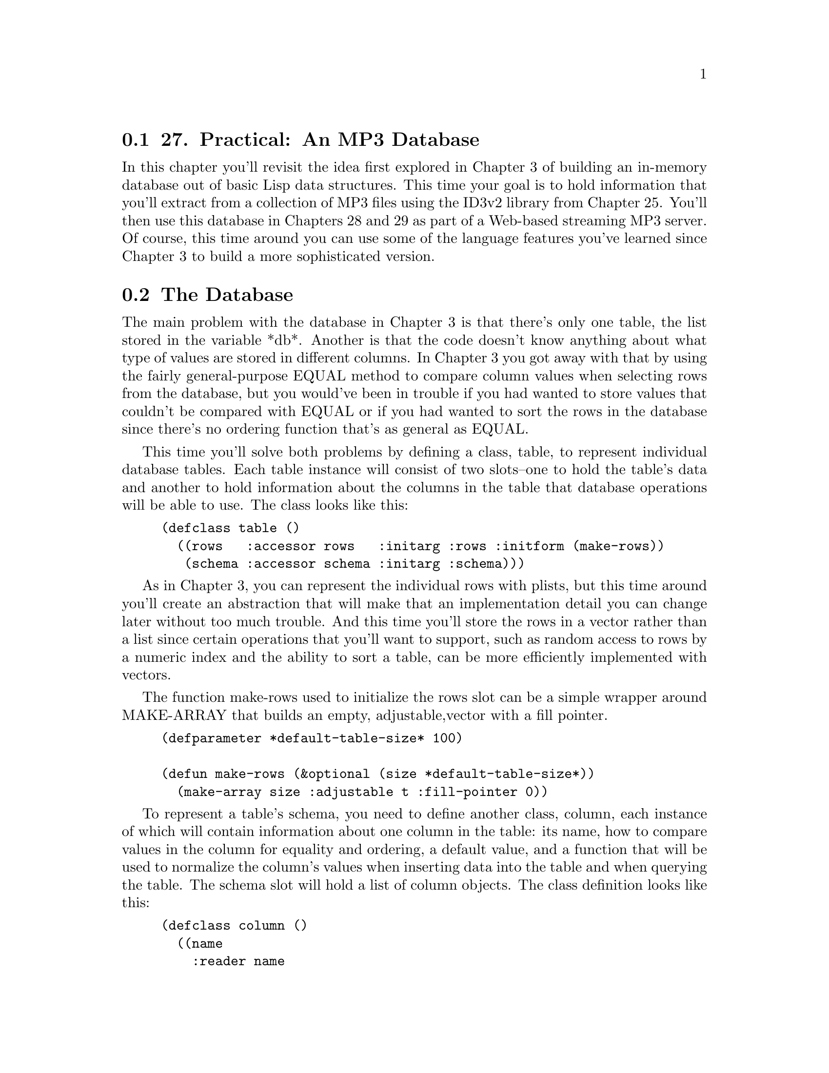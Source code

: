 @node    Chapter 27, Chapter 28, Chapter 26, Top
@section 27. Practical: An MP3 Database

In this chapter you'll revisit the idea first explored in Chapter 3 of building an in-memory database out of basic Lisp data structures. This time your goal is to hold information that you'll extract from a collection of MP3 files using the ID3v2 library from Chapter 25. You'll then use this database in Chapters 28 and 29 as part of a Web-based streaming MP3 server. Of course, this time around you can use some of the language features you've learned since Chapter 3 to build a more sophisticated version.

@menu
* 27-1::       The Database
* 27-2::       Defining a Schema
* 27-3::       Inserting Values
* 27-4::       Querying the Database
* 27-5::       Matching Functions
* 27-6::       Getting at the Results
* 27-7::       Other Database Operations
@end menu

@node	27-1, 27-2, Chapter 27, Chapter 27
@section The Database

The main problem with the database in Chapter 3 is that there's only one table, the list stored in the variable *db*. Another is that the code doesn't know anything about what type of values are stored in different columns. In Chapter 3 you got away with that by using the fairly general-purpose EQUAL method to compare column values when selecting rows from the database, but you would've been in trouble if you had wanted to store values that couldn't be compared with EQUAL or if you had wanted to sort the rows in the database since there's no ordering function that's as general as EQUAL.

This time you'll solve both problems by defining a class, table, to represent individual database tables. Each table instance will consist of two slots--one to hold the table's data and another to hold information about the columns in the table that database operations will be able to use. The class looks like this:

@example
(defclass table ()
  ((rows   :accessor rows   :initarg :rows :initform (make-rows))
   (schema :accessor schema :initarg :schema)))
@end example

As in Chapter 3, you can represent the individual rows with plists, but this time around you'll create an abstraction that will make that an implementation detail you can change later without too much trouble. And this time you'll store the rows in a vector rather than a list since certain operations that you'll want to support, such as random access to rows by a numeric index and the ability to sort a table, can be more efficiently implemented with vectors.

The function make-rows used to initialize the rows slot can be a simple wrapper around MAKE-ARRAY that builds an empty, adjustable,vector with a fill pointer.

@example
(defparameter *default-table-size* 100)

(defun make-rows (&optional (size *default-table-size*))
  (make-array size :adjustable t :fill-pointer 0))
@end example

To represent a table's schema, you need to define another class, column, each instance of which will contain information about one column in the table: its name, how to compare values in the column for equality and ordering, a default value, and a function that will be used to normalize the column's values when inserting data into the table and when querying the table. The schema slot will hold a list of column objects. The class definition looks like this:

@example
(defclass column ()
  ((name
    :reader name
    :initarg :name)

   (equality-predicate
    :reader equality-predicate
    :initarg :equality-predicate)

   (comparator
    :reader comparator
    :initarg :comparator)

   (default-value
    :reader default-value
    :initarg :default-value
    :initform nil)

   (value-normalizer
    :reader value-normalizer
    :initarg :value-normalizer
    :initform #'(lambda (v column) (declare (ignore column)) v))))
@end example

The equality-predicate and comparator slots of a column object hold functions used to compare values from the given column for equivalence and ordering. Thus, a column containing string values might have STRING= as its equality-predicate and STRING< as its comparator, while a column containing numbers might have = and <.

The default-value and value-normalizer slots are used when inserting rows into the database and, in the case of value-normalizer, when querying the database. When you insert a row into the database, if no value is provided for a particular column, you can use the value stored in the column's default-value slot. Then the value--defaulted or otherwise--is normalized by passing it and the column object to the function stored in the value-normalizer slot. You pass the column in case the value-normalizer function needs to use some data associated with the column object. (You'll see an example of this in the next section.) You should also normalize values passed in queries before comparing them with values in the database.

Thus, the value-normalizer's responsibility is primarily to return a value that can be safely and correctly passed to the equality-predicate and comparator functions. If the value-normalizer can't figure out an appropriate value to return, it can signal an error.

The other reason to normalize values before you store them in the database is to save both memory and CPU cycles. For instance, if you have a column that's going to contain string values but the number of distinct strings that will be stored in the column is small--for instance, the genre column in the MP3 database--you can save space and speed by using the value-normalizer to intern the strings (translate all STRING= values to a single string object). Thus, you'll need only as many strings as there are distinct values, regardless of how many rows are in the table, and you can use EQL to compare column values rather than the slower STRING=. @footnote{The general theory behind interning objects is that if you're going to compare a particular value many times, it's worth it to pay the cost of interning it. The value-normalizer runs once when you insert a value into the table and, as you'll see, once at the beginning of each query. Since a query can involve invoking the equality-predicate once per row in the table, the amortized cost of interning the values will quickly approach zero.}

@node	27-2, 27-3, 27-1, Chapter 27
@section Defining a Schema

Thus, to make an instance of table, you need to build a list of column objects. You could build the list by hand, using LIST and MAKE-INSTANCE. But you'll soon notice that you're frequently making a lot column objects with the same comparator and equality-predicate combinations. This is because the combination of a comparator and equality predicate essentially defines a column type. It'd be nice if there was a way to give those types names that would allow you to say simply that a given column is a string column, rather than having to specify STRING< as its comparator and STRING= as its equality predicate. One way is to define a generic function, make-column, like this:

@example
(defgeneric make-column (name type &optional default-value))
@end example

Now you can implement methods on this generic function that specialize on type with EQL specializers and return column objects with the slots filled in with appropriate values. Here's the generic function and methods that define column types for the type names string and number:

@example
(defmethod make-column (name (type (eql 'string)) &optional default-value)
  (make-instance
   'column
   :name name
   :comparator #'string<
   :equality-predicate #'string=
   :default-value default-value
   :value-normalizer #'not-nullable))

(defmethod make-column (name (type (eql 'number)) &optional default-value)
  (make-instance
   'column
   :name name
   :comparator #'<
   :equality-predicate #'=
   :default-value default-value))
@end example

The following function, not-nullable, used as the value-normalizer for string columns, simply returns the value it's given unless the value is NIL, in which case it signals an error:

@example
(defun not-nullable (value column)
  (or value (error "Column ~a can't be null" (name column))))
@end example

This is important because STRING< and STRING= will signal an error if called on NIL; it's better to catch bad values before they go into the table rather than when you try to use them. @footnote{
As always, the first causality of concise exposition in programming books is proper error handling; in production code you'd probably want to define your own error type, such as the following, and signal it instead:

@example
(error 'illegal-column-value :value value :column column)
@end example

Then you'd want to think about where you can add restarts that might be able to recover from this condition. And, finally, in any given application you could establish condition handlers that would choose from among those restarts.
}

Another column type you'll need for the MP3 database is an interned-string whose values are interned as discussed previously. Since you need a hash table in which to intern values, you should define a subclass of column, interned-values-column, that adds a slot whose value is the hash table you use to intern.

To implement the actual interning, you'll also need to provide an :initform for value-normalizer of a function that interns the value in the column's interned-values hash table. And because one of the main reasons to intern values is to allow you to use EQL as the equality predicate, you should also add an :initform for the equality-predicate of #'eql.

@example
(defclass interned-values-column (column)
  ((interned-values
    :reader interned-values
    :initform (make-hash-table :test #'equal))
   (equality-predicate :initform #'eql)
   (value-normalizer   :initform #'intern-for-column)))

(defun intern-for-column (value column)
  (let ((hash (interned-values column)))
    (or (gethash (not-nullable value column) hash)
        (setf (gethash value hash) value))))
@end example

You can then define a make-column method specialized on the name interned-string that returns an instance of interned-values-column.

@example
(defmethod make-column (name (type (eql 'interned-string)) &optional default-value)
  (make-instance
   'interned-values-column
   :name name
   :comparator #'string<
   :default-value default-value))
@end example

With these methods defined on make-column, you can now define a function, make-schema, that builds a list of column objects from a list of column specifications consisting of a column name, a column type name, and, optionally, a default value.

@example
(defun make-schema (spec)
  (mapcar #'(lambda (column-spec) (apply #'make-column column-spec)) spec))
@end example

For instance, you can define the schema for the table you'll use to store data extracted from MP3s like this:

@example
(defparameter *mp3-schema*
  (make-schema
   '((:file     string)
     (:genre    interned-string "Unknown")
     (:artist   interned-string "Unknown")
     (:album    interned-string "Unknown")
     (:song     string)
     (:track    number 0)
     (:year     number 0)
     (:id3-size number))))
@end example

To make an actual table for holding information about MP3s, you pass *mp3-schema* as the :schema initarg to MAKE-INSTANCE.

@example
(defparameter *mp3s* (make-instance 'table :schema *mp3-schema*))
@end example


@node	27-3, 27-4, 27-2, Chapter 27
@section Inserting Values

Now you're ready to define your first table operation, insert-row, which takes a plist of names and values and a table and adds a row to the table containing the given values. The bulk of the work is done in a helper function, normalize-row, that builds a plist with a defaulted, normalized value for each column, using the values from names-and-values if available and the default-value for the column if not.

@example
(defun insert-row (names-and-values table)
  (vector-push-extend (normalize-row names-and-values (schema table)) (rows table)))

(defun normalize-row (names-and-values schema)
  (loop
     for column in schema
     for name  = (name column)
     for value = (or (getf names-and-values name) (default-value column))
     collect name
     collect (normalize-for-column value column)))
@end example

It's worth defining a separate helper function, normalize-for-column, that takes a value and a column object and returns the normalized value because you'll need to perform the same normalization on query arguments.

@example
(defun normalize-for-column (value column)
  (funcall (value-normalizer column) value column))
@end example

Now you're ready to combine this database code with code from previous chapters to build a database of data extracted from MP3 files. You can define a function, file->row, that uses read-id3 from the ID3v2 library to extract an ID3 tag from a file and turns it into a plist that you can pass to insert-row.

@example
(defun file->row (file)
  (let ((id3 (read-id3 file)))
    (list
     :file   (namestring (truename file))
     :genre  (translated-genre id3)
     :artist (artist id3)
     :album  (album id3)
     :song   (song id3)
     :track  (parse-track (track id3))
     :year   (parse-year (year id3))
     :id3-size (size id3))))
@end example

You don't have to worry about normalizing the values since insert-row takes care of that for you. You do, however, have to convert the string values returned by the track and year into numbers. The track number in an ID3 tag is sometimes stored as the ASCII representation of the track number and sometimes as a number followed by a slash followed by the total number of tracks on the album. Since you care only about the actual track number, you should use the :end argument to PARSE-INTEGER to specify that it should parse only up to the slash, if any. @footnote{If any MP3 files have malformed data in the track and year frames, PARSE-INTEGER could signal an error. One way to deal with that is to pass PARSE-INTEGER the :junk-allowed argument of T, which will cause it to ignore any non-numeric junk following the number and to return NIL if no number can be found in the string. Or, if you want practice at using the condition system, you could define an error and signal it from these functions when the data is malformed and also establish a few restarts to allow these functions to recover.}

@example
(defun parse-track (track)
  (when track (parse-integer track :end (position #\/ track))))

(defun parse-year (year)
  (when year (parse-integer year)))
@end example

Finally, you can put all these functions together, along with walk-directory from the portable pathnames library and mp3-p from the ID3v2 library, to define a function that loads an MP3 database with data extracted from all the MP3 files it can find under a given directory.

@example
(defun load-database (dir db)
  (let ((count 0))
    (walk-directory
     dir
     #'(lambda (file)
         (princ #\.)
         (incf count)
         (insert-row (file->row file) db))
     :test #'mp3-p)
    (format t "~&Loaded ~d files into database." count)))
@end example


@node	27-4, 27-5, 27-3, Chapter 27
@section Querying the Database

Once you've loaded your database with data, you'll need a way to query it. For the MP3 application you'll need a slightly more sophisticated query function than you wrote in Chapter 3. This time around you want not only to be able to select rows matching particular criteria but also to limit the results to particular columns, to limit the results to unique rows, and perhaps to sort the rows by particular columns. In keeping with the spirit of relational database theory, the result of a query will be a new table object containing the desired rows and columns.

The query function you'll write, select, is loosely modeled on the SELECT statement from Structured Query Language (SQL). It'll take five keyword parameters: :from, :columns, :where, :distinct, and :order-by. The :from argument is the table object you want to query. The :columns argument specifies which columns should be included in the result. The value should be a list of column names, a single column name, or a T, the default, meaning return all columns. The :where argument, if provided, should be a function that accepts a row and returns true if it should be included in the results. In a moment, you'll write two functions, matching and in, that return functions appropriate for use as :where arguments. The :order-by argument, if supplied, should be a list of column names; the results will be sorted by the named columns. As with the :columns argument, you can specify a single column using just the name, which is equivalent to a one-item list containing the same name. Finally, the :distinct argument is a boolean that says whether to eliminate duplicate rows from the results. The default value for :distinct is NIL.

Here are some examples of using select:

@example
;; Select all rows where the :artist column is "Green Day"
(select :from *mp3s* :where (matching *mp3s* :artist "Green Day"))

;; Select a sorted list of artists with songs in the genre "Rock"
(select
  :columns :artist
  :from *mp3s*
  :where (matching *mp3s* :genre "Rock")
  :distinct t
  :order-by :artist)
@end example

The implementation of select with its immediate helper functions looks like this:

@example
(defun select (&key (columns t) from where distinct order-by)
  (let ((rows (rows from))
        (schema (schema from)))

    (when where
      (setf rows (restrict-rows rows where)))

    (unless (eql columns 't)
      (setf schema (extract-schema (mklist columns) schema))
      (setf rows (project-columns rows schema)))

    (when distinct
      (setf rows (distinct-rows rows schema)))

    (when order-by
      (setf rows (sorted-rows rows schema (mklist order-by))))

    (make-instance 'table :rows rows :schema schema)))

(defun mklist (thing)
  (if (listp thing) thing (list thing)))

(defun extract-schema (column-names schema)
  (loop for c in column-names collect (find-column c schema)))

(defun find-column (column-name schema)
  (or (find column-name schema :key #'name)
      (error "No column: ~a in schema: ~a" column-name schema)))

(defun restrict-rows (rows where)
  (remove-if-not where rows))

(defun project-columns (rows schema)
  (map 'vector (extractor schema) rows))

(defun distinct-rows (rows schema)
  (remove-duplicates rows :test (row-equality-tester schema)))

(defun sorted-rows (rows schema order-by)
  (sort (copy-seq rows) (row-comparator order-by schema)))
@end example

Of course, the really interesting part of select is how you implement the functions extractor, row-equality-tester, and row-comparator.

As you can tell by how they're used, each of these functions must return a function. For instance, project-columns uses the value returned by extractor as the function argument to MAP. Since the purpose of project-columns is to return a set of rows with only certain column values, you can infer that extractor returns a function that takes a row as an argument and returns a new row containing only the columns specified in the schema it's passed. Here's how you can implement it:

@example
(defun extractor (schema)
  (let ((names (mapcar #'name schema)))
    #'(lambda (row)
        (loop for c in names collect c collect (getf row c)))))
@end example

Note how you can do the work of extracting the names from the schema outside the body of the closure: since the closure will be called many times, you want it to do as little work as possible each time it's called.

The functions row-equality-tester and row-comparator are implemented in a similar way. To decide whether two rows are equivalent, you need to apply the appropriate equality predicate for each column to the appropriate column values. Recall from Chapter 22 that the LOOP clause always will return NIL as soon as a pair of values fails their test or will cause the LOOP to return T.

@example
(defun row-equality-tester (schema)
  (let ((names (mapcar #'name schema))
        (tests (mapcar #'equality-predicate schema)))
    #'(lambda (a b)
        (loop for name in names and test in tests
           always (funcall test (getf a name) (getf b name))))))
@end example

Ordering two rows is a bit more complex. In Lisp, comparator functions return true if their first argument should be sorted ahead of the second and NIL otherwise. Thus, a NIL can mean that the second argument should be sorted ahead of the first or that they're equivalent. You want your row comparators to behave the same way: return T if the first row should be sorted ahead of the second and NIL otherwise.

Thus, to compare two rows, you should compare the values from the columns you're sorting by, in order, using the appropriate comparator for each column. First call the comparator with the value from the first row as the first argument. If the comparator returns true, that means the first row should definitely be sorted ahead of the second row, so you can immediately return T.

But if the column comparator returns NIL, then you need to determine whether that's because the second value should sort ahead of the first value or because they're equivalent. So you should call the comparator again with the arguments reversed. If the comparator returns true this time, it means the second column value sorts ahead of the first and thus the second row ahead of the first row, so you can return NIL immediately. Otherwise, the column values are equivalent, and you need to move onto the next column. If you get through all the columns without one row's value ever winning the comparison, then the rows are equivalent, and you return NIL. A function that implements this algorithm looks like this:

@example
(defun row-comparator (column-names schema)
  (let ((comparators (mapcar #'comparator (extract-schema column-names schema))))
    #'(lambda (a b)
        (loop
           for name in column-names
           for comparator in comparators
           for a-value = (getf a name)
           for b-value = (getf b name)
           when (funcall comparator a-value b-value) return t
           when (funcall comparator b-value a-value) return nil
           finally (return nil)))))
@end example


@node	27-5, 27-6, 27-4, Chapter 27
@section Matching Functions

The :where argument to select can be any function that takes a row object and returns true if it should be included in the results. In practice, however, you'll rarely need the full power of arbitrary code to express query criteria. So you should provide two functions, matching and in, that will build query functions that allow you to express the common kinds of queries and that take care of using the proper equality predicates and value normalizers for each column.

The workhouse query-function constructor will be matching, which returns a function that will match rows with specific column values. You saw how it was used in the earlier examples of select. For instance, this call to matching:

@example
(matching *mp3s* :artist "Green Day")
@end example

returns a function that matches rows whose :artist value is "Green Day". You can also pass multiple names and values; the returned function matches when all the columns match. For example, the following returns a closure that matches rows where the artist is "Green Day" and the album is "American Idiot":

@example
(matching *mp3s* :artist "Green Day" :album "American Idiot")
@end example

You have to pass matching the table object because it needs access to the table's schema in order to get at the equality predicates and value normalizer functions for the columns it matches against.

You build up the function returned by matching out of smaller functions, each responsible for matching one column's value. To build these functions, you should define a function, column-matcher, that takes a column object and an unnormalized value you want to match and returns a function that accepts a single row and returns true when the value of the given column in the row matches the normalized version of the given value.

@example
(defun column-matcher (column value)
  (let ((name (name column))
        (predicate (equality-predicate column))
        (normalized (normalize-for-column value column)))
    #'(lambda (row) (funcall predicate (getf row name) normalized))))
@end example

You then build a list of column-matching functions for the names and values you care about with the following function, column-matchers:

@example
(defun column-matchers (schema names-and-values)
  (loop for (name value) on names-and-values by #'cddr
     when value collect
       (column-matcher (find-column name schema) value)))
@end example

Now you can implement matching. Again, note that you do as much work as possible outside the closure in order to do it only once rather than once per row in the table.

@example
(defun matching (table &rest names-and-values)
  "Build a where function that matches rows with the given column values."
  (let ((matchers (column-matchers (schema table) names-and-values)))
    #'(lambda (row)
        (every #'(lambda (matcher) (funcall matcher row)) matchers))))
@end example

This function is a bit of a twisty maze of closures, but it's worth contemplating for a moment to get a flavor of the possibilities of programming with functions as first-class objects.

The job of matching is to return a function that will be invoked on each row in a table to determine whether it should be included in the new table. So, matching returns a closure with one parameter, row.

Now recall that the function EVERY takes a predicate function as its first argument and returns true if, and only if, that function returns true each time it's applied to an element of the list passed as EVERY's second argument. However, in this case, the list you pass to EVERY is itself a list of functions, the column matchers. What you want to know is that every column matcher, when invoked on the row you're currently testing, returns true. So, as the predicate argument to EVERY, you pass yet another closure that FUNCALLs the column matcher, passing it the row.

Another matching function that you'll occasionally find useful is in, which returns a function that matches rows where a particular column is in a given set of values. You'll define in to take two arguments: a column name and a table that contains the values you want to match. For instance, suppose you wanted to find all the songs in the MP3 database that have names the same as a song performed by the Dixie Chicks. You can write that where clause using in and a subselect like this: @footnote{
This query will also return all the songs performed by the Dixie Chicks. If you want to limit it to songs by artists other than the Dixie Chicks, you need a more complex :where function. Since the :where argument can be any function, it's certainly possible; you could remove the Dixie Chicks' own songs with this query:

@example
(let* ((dixie-chicks (matching *mp3s* :artist "Dixie Chicks"))
       (same-song (in :song (select :columns :song :from *mp3s* :where dixie-chicks)))
       (query #'(lambda (row) (and (not (funcall dixie-chicks row)) (funcall same-song row)))))
  (select :columns '(:artist :song) :from *mp3s* :where query))
@end example

This obviously isn't quite as convenient. If you were going to write an application that needed to do lots of complex queries, you might want to consider coming up with a more expressive query language.

}

@example
(select
  :columns '(:artist :song)
  :from *mp3s*
  :where (in :song
             (select
               :columns :song
               :from *mp3s*
               :where (matching *mp3s* :artist "Dixie Chicks"))))
@end example

Although the queries are more complex, the definition of in is much simpler than that of matching.

@example
(defun in (column-name table)
  (let ((test (equality-predicate (find-column column-name (schema table))))
        (values (map 'list #'(lambda (r) (getf r column-name)) (rows table))))
    #'(lambda (row)
        (member (getf row column-name) values :test test))))
@end example


@node	27-6, 27-7, 27-5, Chapter 27
@section Getting at the Results

Since select returns another table, you need to think a bit about how you want to get at the individual row and column values in a table. If you're sure you'll never want to change the way you represent the data in a table, you can just make the structure of a table part of the API--that table has a slot rows that's a vector of plists--and use all the normal Common Lisp functions for manipulating vectors and plists to get at the values in the table. But that representation is really an internal detail that you might want to change. Also, you don't necessarily want other code manipulating the data structures directly--for instance, you don't want anyone to use SETF to put an unnormalized column value into a row. So it might be a good idea to define a few abstractions that provide the operations you want to support. Then if you decide to change the internal representation later, you'll need to change only the implementation of these functions and macros. And while Common Lisp doesn't enable you to absolutely prevent folks from getting at "internal" data, by providing an official API you at least make it clear where the boundary is.

Probably the most common thing you'll need to do with the results of a query is to iterate over the individual rows and extract specific column values. So you need to provide a way to do both those things without touching the rows vector directly or using GETF to get at the column values within a row.

For now these operations are trivial to implement; they're merely wrappers around the code you'd write if you didn't have these abstractions. You can provide two ways to iterate over the rows of a table: a macro do-rows, which provides a basic looping construct, and a function map-rows, which builds a list containing the results of applying a function to each row in the table. @footnote{The version of LOOP implemented at M.I.T. before Common Lisp was standardized included a mechanism for extending the LOOP grammar to support iteration over new data structures. Some Common Lisp implementations that inherited their LOOP implementation from that code base may still support that facility, which would make do-rows and map-rows less necessary.}

@example
(defmacro do-rows ((row table) &body body)
  `(loop for ,row across (rows ,table) do ,@@body))

(defun map-rows (fn table)
  (loop for row across (rows table) collect (funcall fn row)))
@end example

To get at individual column values within a row, you should provide a function, column-value, that takes a row and a column name and returns the appropriate value. Again, it's a trivial wrapper around the code you'd write otherwise. But if you change the internal representation of a table later, users of column-value needn't be any the wiser.

@example
(defun column-value (row column-name)
  (getf row column-name))
@end example

While column-value is a sufficient abstraction for getting at column values, you'll often want to get at the values of multiple columns at once. So you can provide a bit of syntactic sugar, a macro, with-column-values, that binds a set of variables to the values extracted from a row using the corresponding keyword names. Thus, instead of writing this:

@example
 (do-rows (row table)
   (let ((song (column-value row :song))
         (artist (column-value row :artist))
         (album (column-value row :album)))
     (format t "~a by ~a from ~a~%" song artist album)))
@end example

you can simply write the following:

@example
(do-rows (row table)
  (with-column-values (song artist album) row
    (format t "~a by ~a from ~a~%" song artist album)))
@end example

Again, the actual implementation isn't complicated if you use the once-only macro from Chapter 8.

@example
(defmacro with-column-values ((&rest vars) row &body body)
  (once-only (row)
    `(let ,(column-bindings vars row) ,@@body)))

(defun column-bindings (vars row)
  (loop for v in vars collect `(,v (column-value ,row ,(as-keyword v)))))

(defun as-keyword (symbol)
  (intern (symbol-name symbol) :keyword))
@end example

Finally, you should provide abstractions for getting at the number of rows in a table and for accessing a specific row by numeric index.

@example
(defun table-size (table)
  (length (rows table)))

(defun nth-row (n table)
  (aref (rows table) n))
@end example


@node	27-7, Chapter 28, 27-6, Chapter 27
@section Other Database Operations

Finally, you'll implement a few other database operations that you'll need in Chapter 29. The first two are analogs of the SQL DELETE statement. The function delete-rows is used to delete rows from a table that match particular criteria. Like select, it takes :from and :where keyword arguments. Unlike select, it doesn't return a new table--it actually modifies the table passed as the :from argument.

@example
(defun delete-rows (&key from where)
  (loop
     with rows = (rows from)
     with store-idx = 0
     for read-idx from 0
     for row across rows
     do (setf (aref rows read-idx) nil)
     unless (funcall where row) do
       (setf (aref rows store-idx) row)
       (incf store-idx)
     finally (setf (fill-pointer rows) store-idx)))
@end example

In the interest of efficiency, you might want to provide a separate function for deleting all the rows from a table.

@example
(defun delete-all-rows (table)
  (setf (rows table) (make-rows *default-table-size*)))
@end example

The remaining table operations don't really map to normal relational database operations but will be useful in the MP3 browser application. The first is a function to sort the rows of a table in place.

@example
(defun sort-rows (table &rest column-names)
  (setf (rows table) (sort (rows table) (row-comparator column-names (schema table))))
  table)
@end example

On the flip side, in the MP3 browser application, you'll need a function that shuffles a table's rows in place using the function nshuffle-vector from Chapter 23.

@example
(defun shuffle-table (table)
  (nshuffle-vector (rows table))
  table)
@end example

And finally, again for the purposes of the MP3 browser, you should provide a function that selects n random rows, returning the results as a new table. It also uses nshuffle-vector along with a version of random-sample based on Algorithm S from Donald Knuth's The Art of Computer Programming, Volume 2: Seminumerical Algorithms, Third Edition (Addison-Wesley, 1998) that I discussed in Chapter 20.

@example
(defun random-selection (table n)
  (make-instance
   'table
   :schema (schema table)
   :rows (nshuffle-vector (random-sample (rows table) n))))

(defun random-sample (vector n)
  "Based on Algorithm S from Knuth. TAOCP, vol. 2. p. 142"
  (loop with selected = (make-array n :fill-pointer 0)
     for idx from 0
     do
       (loop
          with to-select = (- n (length selected))
          for remaining = (- (length vector) idx)
          while (>= (* remaining (random 1.0)) to-select)
          do (incf idx))
       (vector-push (aref vector idx) selected)
     when (= (length selected) n) return selected))
@end example

With this code you'll be ready, in Chapter 29, to build a Web interface for browsing a collection of MP3 files. But before you get to that, you need to implement the part of the server that streams MP3s using the Shoutcast protocol, which is the topic of the next chapter.
